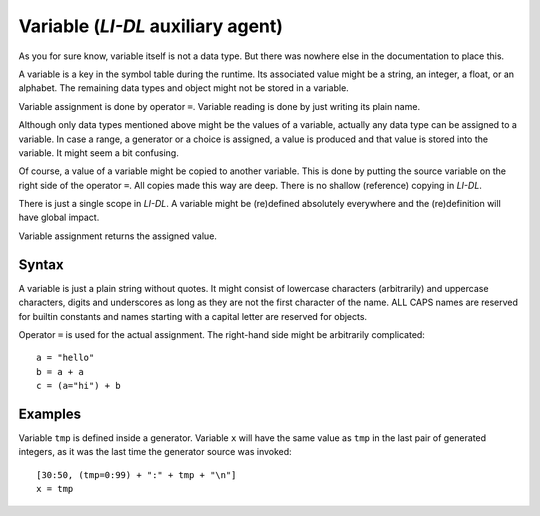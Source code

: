 ##################################
Variable (*LI-DL* auxiliary agent)
##################################

As you for sure know, variable itself is not a data type. But there was nowhere else in the documentation to place this.

A variable is a key in the symbol table during the runtime. Its associated value might be a string, an integer, a float, or an alphabet. The remaining data types and object might not be stored in a variable.

Variable assignment is done by operator ``=``. Variable reading is done by just writing its plain name.

Although only data types mentioned above might be the values of a variable, actually any data type can be assigned to a variable. In case a range, a generator or a choice is assigned, a value is produced and that value is stored into the variable. It might seem a bit confusing.

Of course, a value of a variable might be copied to another variable. This is done by putting the source variable on the right side of the operator ``=``. All copies made this way are deep. There is no shallow (reference) copying in *LI-DL*.

There is just a single scope in *LI-DL*. A variable might be (re)defined absolutely everywhere and the (re)definition will have global impact.

Variable assignment returns the assigned value.

Syntax
------

A variable is just a plain string without quotes. It might consist of lowercase characters (arbitrarily) and uppercase characters, digits and underscores as long as they are not the first character of the name. ALL CAPS names are reserved for builtin constants and names starting with a capital letter are reserved for objects. 

Operator ``=`` is used for the actual assignment. The right-hand side might be arbitrarily complicated::

    a = "hello"
    b = a + a
    c = (a="hi") + b

Examples
--------

Variable ``tmp`` is defined inside a generator. Variable ``x`` will have the same value as ``tmp`` in the last pair of generated integers, as it was the last time the generator source was invoked::

    [30:50, (tmp=0:99) + ":" + tmp + "\n"]
    x = tmp

